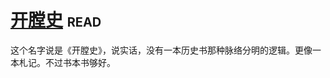 * [[https://book.douban.com/subject/25842062/][开膛史]]:read:
这个名字说是《开膛史》，说实话，没有一本历史书那种脉络分明的逻辑。更像一本札记。不过书本书够好。
